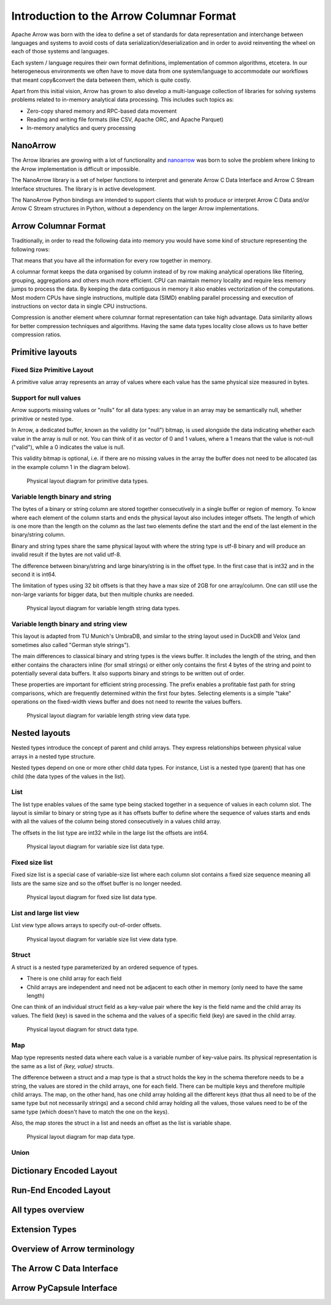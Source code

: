 .. Licensed to the Apache Software Foundation (ASF) under one
.. or more contributor license agreements.  See the NOTICE file
.. distributed with this work for additional information
.. regarding copyright ownership.  The ASF licenses this file
.. to you under the Apache License, Version 2.0 (the
.. "License"); you may not use this file except in compliance
.. with the License.  You may obtain a copy of the License at

..   http://www.apache.org/licenses/LICENSE-2.0

.. Unless required by applicable law or agreed to in writing,
.. software distributed under the License is distributed on an
.. "AS IS" BASIS, WITHOUT WARRANTIES OR CONDITIONS OF ANY
.. KIND, either express or implied.  See the License for the
.. specific language governing permissions and limitations
.. under the License.

*****************************************
Introduction to the Arrow Columnar Format
*****************************************

Apache Arrow was born with the idea to define a set of standards for
data representation and interchange between languages and systems to
avoid costs of data serialization/deserialization and in order to
avoid reinventing the wheel on each of those systems and languages.

Each system / language requires their own format definitions, implementation
of common algorithms, etcetera. In our heterogeneous environments we
often have to move data from one system/language to accommodate our
workflows that meant copy&convert the data between them, which is
quite costly.

Apart from this initial vision, Arrow has grown to also develop a
multi-language collection of libraries for solving systems problems
related to in-memory analytical data processing. This includes such
topics as:

* Zero-copy shared memory and RPC-based data movement
* Reading and writing file formats (like CSV, Apache ORC, and Apache Parquet)
* In-memory analytics and query processing

NanoArrow
=========

The Arrow libraries are growing with a lot of functionality and
`nanoarrow <https://github.com/apache/arrow-nanoarrow>`_ was born to
solve the problem where linking to the Arrow implementation is
difficult or impossible.

The NanoArrow library is a set of helper functions to interpret and
generate Arrow C Data Interface and Arrow C Stream Interface structures.
The library is in active development.

The NanoArrow Python bindings are intended to support clients that wish
to produce or interpret Arrow C Data and/or Arrow C Stream structures
in Python, without a dependency on the larger Arrow implementations.

Arrow Columnar Format
=====================

Traditionally, in order to read the following data into memory you
would have some kind of structure representing the following rows:

.. TODO picture

That means that you have all the information for every row together
in memory.

A columnar format keeps the data organised by column instead of by row
making analytical operations like filtering, grouping, aggregations and
others much more efficient. CPU can maintain memory locality and require
less memory jumps to process the data. By keeping the data contiguous
in memory it also enables vectorization of the computations. Most modern
CPUs have single instructions, multiple data (SIMD) enabling parallel
processing and execution of instructions on vector data in single CPU
instructions.

.. TODO picture

Compression is another element where columnar format representation can
take high advantage. Data similarity allows for better compression
techniques and algorithms. Having the same data types locality close
allows us to have better compression ratios.

Primitive layouts
=================

Fixed Size Primitive Layout
---------------------------

A primitive value array represents an array of values where each value
has the same physical size measured in bytes.

Support for null values
-----------------------

Arrow supports missing values or "nulls" for all data types: any value
in an array may be semantically null, whether primitive or nested type.

In Arrow, a dedicated buffer, known as the validity (or "null") bitmap,
is used alongside the data indicating whether each value in the array is
null or not. You can think of it as vector of 0 and 1 values, where a 1
means that the value is not-null ("valid"), while a 0 indicates the value
is null.

This validity bitmap is optional, i.e. if there are no missing values in
the array the buffer does not need to be allocated (as in the example
column 1 in the diagram below).

.. figure:: ./images/primitive-diagram.svg
   :alt: Diagram is showing the difference between the primitive data
         type presented in a Table and the data is actually stored in
         computer memory.

   Physical layout diagram for primitive data types.

Variable length binary and string
---------------------------------

The bytes of a binary or string column are stored together consecutively
in a single buffer or region of memory. To know where each element of the
column starts and ends the physical layout also includes integer offsets.
The length of which is one more than the length on the column as the last
two elements define the start and the end of the last element in the
binary/string column.

Binary and string types share the same physical layout with where the string
type is utf-8 binary and will produce an invalid result if the bytes are not
valid utf-8.

The difference between binary/string and large binary/string is in the offset
type. In the first case that is int32 and in the second it is int64.

The limitation of types using 32 bit offsets is that they have a max size of
2GB for one array/column. One can still use the non-large variants for bigger
data, but then multiple chunks are needed.

.. figure:: ./images/var-string-diagram.svg
   :alt: Diagram is showing the difference between the variable length
         string data type presented in a Table and the data is actually
         stored in computer memory.

   Physical layout diagram for variable length string data types.

Variable length binary and string view
--------------------------------------

This layout is adapted from TU Munich's UmbraDB, and similar to the string
layout used in DuckDB and Velox (and sometimes also called "German style strings").

The main differences to classical binary and string types is the views buffer.
It includes the length of the string, and then either contains the characters
inline (for small strings) or either only contains the first 4 bytes of the
string and point to potentially several data buffers. It also supports binary
and strings to be written out of order.

These properties are important for efficient string processing. The prefix
enables a profitable fast path for string comparisons, which are frequently
determined within the first four bytes. Selecting elements is a simple "take"
operations on the fixed-width views buffer and does not need to rewrite the
values buffers.

.. figure:: ./images/var-string-view-diagram.svg
   :alt: Diagram is showing the difference between the variable length
         string view data type presented in a Table and the data is actually
         stored in computer memory.

   Physical layout diagram for variable length string view data type.

Nested layouts
==============

Nested types introduce the concept of parent and child arrays. They express
relationships between physical value arrays in a nested type structure.

Nested types depend on one or more other child data types. For instance, List
is a nested type (parent) that has one child (the data types of the values in
the list).

List
----

The list type enables values of the same type being stacked together in a
sequence of values in each column slot. The layout is similar to binary or
string type as it has offsets buffer to define where the sequence of values
starts and ends with all the values of the column being stored consecutively
in a values child array.

The offsets in the list type are int32 while in the large list the offsets
are int64.

.. figure:: ./images/var-list-diagram.svg
   :alt: Diagram is showing the difference between the variable size
         list data type presented in a Table and the data is actually
         stored in computer memory.

   Physical layout diagram for variable size list data type.

Fixed size list
---------------

Fixed size list is a special case of variable-size list where each column slot
contains a fixed size sequence meaning all lists are the same size and so the
offset buffer is no longer needed.

.. figure:: ./images/fixed-list-diagram.svg
   :alt: Diagram is showing the difference between the fixed size list data
         type presented in a Table and the data is actually stored in computer
         memory.

   Physical layout diagram for fixed size list data type.

List and large list view
------------------------

List view type allows arrays to specify out-of-order offsets.

.. figure:: ./images/var-list-view-diagram.svg
   :alt: Diagram is showing the difference between the variable size list view
         data type presented in a Table and the data is actually stored in
         computer memory.

   Physical layout diagram for variable size list view data type.

Struct
------

A struct is a nested type parameterized by an ordered sequence of types.

* There is one child array for each field
* Child arrays are independent and need not be adjacent to each other in
  memory (only need to have the same length)

One can think of an individual struct field as a key-value pair where the
key is the field name and the child array its values. The field (key) is
saved in the schema and the values of a specific field (key) are saved in
the child array.

.. figure:: ./images/struct-diagram.svg
   :alt: Diagram is showing the difference between the struct data type
         presented in a Table and the data is actually stored in computer
         memory.

   Physical layout diagram for struct data type.

Map
---

Map type represents nested data where each value is a variable number of
key-value pairs. Its physical representation is the same as a list of `{key, value}`
structs.

The difference between a struct and a map type is that a struct holds the key
in the schema therefore needs to be a string, the values are stored in the
child arrays, one for each field. There can be multiple keys and therefore multiple
child arrays. The map, on the other hand, has one child array holding all the
different keys (that thus all need to be of the same type but not necessarily strings)
and a second child array holding all the values, those values need to be of the same
type (which doesn't have to match the one on the keys).

Also, the map stores the struct in a list and needs an offset as the list is
variable shape.

.. figure:: ./images/map-diagram.svg
   :alt: Diagram is showing the difference between the map data type
         presented in a Table and the data is actually stored in computer
         memory.

   Physical layout diagram for map data type.

Union
-----

.. TODO

Dictionary Encoded Layout
=========================

.. TODO

Run-End Encoded Layout
======================

.. TODO

All types overview
==================

Extension Types
===============

Overview of Arrow terminology
=============================

The Arrow C Data Interface
==========================

Arrow PyCapsule Interface
=========================
